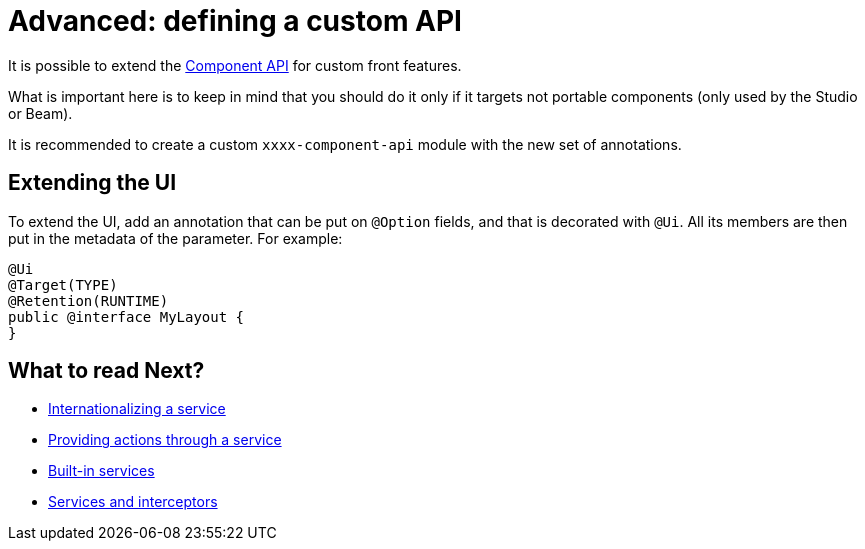 = Advanced: defining a custom API
:page-partial:

It is possible to extend the https://talend.github.io/component-runtime/apidocs/api/index.html[Component API] for custom front features.

What is important here is to keep in mind that you should do it only if it targets not portable components (only used by the Studio or Beam).

It is recommended to create a custom `xxxx-component-api` module with the new set of annotations.

== Extending the UI

To extend the UI, add an annotation that can be put on `@Option` fields, and that is decorated with `@Ui`.
All its members are then put in the metadata of the parameter. For example:

[source,java]
----
@Ui
@Target(TYPE)
@Retention(RUNTIME)
public @interface MyLayout {
}
----

ifeval::["{backend}" == "html5"]
[role="relatedlinks"]
== What to read Next?
- xref:services-internationalization.adoc[Internationalizing a service]
- xref:services-actions.adoc[Providing actions through a service]
- xref:services-built-in.adoc[Built-in services]
- xref:services-interceptors.adoc[Services and interceptors]
endif::[]

